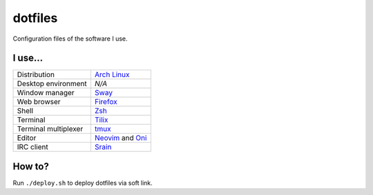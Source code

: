 ========
dotfiles
========

Configuration files of the software I use.

I use...
========

======================= ========================================================
Distribution            `Arch Linux`_
Desktop environment     *N/A*
Window manager          `Sway`_
Web browser             `Firefox`_
Shell                   `Zsh`_
Terminal                `Tilix`_
Terminal multiplexer    `tmux`_
Editor                  `Neovim`_ and `Oni`_
IRC client              `Srain`_
======================= ========================================================

.. _Arch Linux: https://archlinux.org/
.. _Sway: https://swaywm.org/
.. _Firefox: https://www.mozilla.org/firefox/
.. _Zsh: http://zsh.org/
.. _Tilix: https://gnunn1.github.io/tilix-web/
.. _tmux: https://github.com/tmux/tmux
.. _Neovim: https://neovim.io/
.. _Oni: https://www.onivim.io/
.. _Srain: https://srain.im/

How to?
=======

Run ``./deploy.sh`` to deploy dotfiles via soft link.
